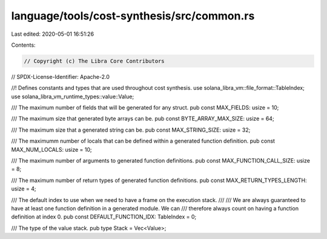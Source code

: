 language/tools/cost-synthesis/src/common.rs
===========================================

Last edited: 2020-05-01 16:51:26

Contents:

.. code-block:: rs

    // Copyright (c) The Libra Core Contributors
// SPDX-License-Identifier: Apache-2.0

//! Defines constants and types that are used throughout cost synthesis.
use solana_libra_vm::file_format::TableIndex;
use solana_libra_vm_runtime_types::value::Value;

/// The maximum number of fields that will be generated for any struct.
pub const MAX_FIELDS: usize = 10;

/// The maximum size that generated byte arrays can be.
pub const BYTE_ARRAY_MAX_SIZE: usize = 64;

/// The maximum size that a generated string can be.
pub const MAX_STRING_SIZE: usize = 32;

/// The maximumm number of locals that can be defined within a generated function definition.
pub const MAX_NUM_LOCALS: usize = 10;

/// The maximum number of arguments to generated function definitions.
pub const MAX_FUNCTION_CALL_SIZE: usize = 8;

/// The maximum number of return types of generated function definitions.
pub const MAX_RETURN_TYPES_LENGTH: usize = 4;

/// The default index to use when we need to have a frame on the execution stack.
///
/// We are always guaranteed to have at least one function definition in a generated module. We can
/// therefore always count on having a function definition at index 0.
pub const DEFAULT_FUNCTION_IDX: TableIndex = 0;

/// The type of the value stack.
pub type Stack = Vec<Value>;


